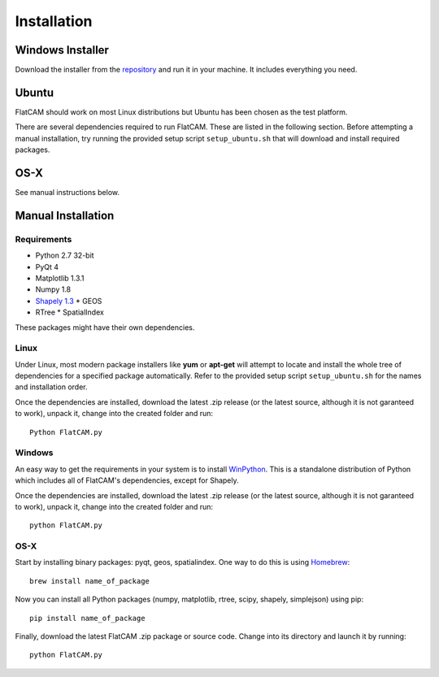 Installation
============

Windows Installer
-----------------

Download the installer from the repository_ and run it in your machine.
It includes everything you need.

.. _repository: https://bitbucket.org/jpcgt/flatcam/downloads

Ubuntu
------

FlatCAM should work on most Linux distributions but Ubuntu has been
chosen as the test platform.

There are several dependencies required to run FlatCAM. These are
listed in the following section. Before attempting a manual installation,
try running the provided setup script ``setup_ubuntu.sh`` that will
download and install required packages.

OS-X
----

See manual instructions below.


Manual Installation
-------------------

Requirements
~~~~~~~~~~~~

* Python 2.7 32-bit
* PyQt 4
* Matplotlib 1.3.1
* Numpy 1.8
* `Shapely 1.3`_
  * GEOS
* RTree
  * SpatialIndex

.. _Shapely 1.3: https://pypi.python.org/pypi/Shapely

These packages might have their own dependencies.

Linux
~~~~~

Under Linux, most modern package installers like **yum** or **apt-get**
will attempt to locate and install the whole tree of dependencies for a
specified package automatically. Refer to the provided setup script
``setup_ubuntu.sh`` for the names and installation order.

Once the dependencies are installed, download the latest .zip release
(or the latest source, although it is not garanteed to work), unpack it,
change into the created folder and run::

    Python FlatCAM.py


Windows
~~~~~~~

An easy way to get the requirements in your system is to install WinPython_.
This is a standalone distribution of Python which includes all of FlatCAM's
dependencies, except for Shapely.

.. _WinPython: http://winpython.sourceforge.net/

Once the dependencies are installed, download the latest .zip
release (or the latest source, although it is not garanteed to work),
unpack it, change into the created folder and run::

    python FlatCAM.py


OS-X
~~~~

Start by installing binary packages: pyqt, geos, spatialindex.
One way to do this is using Homebrew_::

    brew install name_of_package

.. _Homebrew: http://brew.sh

Now you can install all Python packages (numpy, matplotlib, rtree, scipy,
shapely, simplejson) using pip::

    pip install name_of_package

Finally, download the latest FlatCAM .zip package or source code. Change into
its directory and launch it by running::

    python FlatCAM.py

